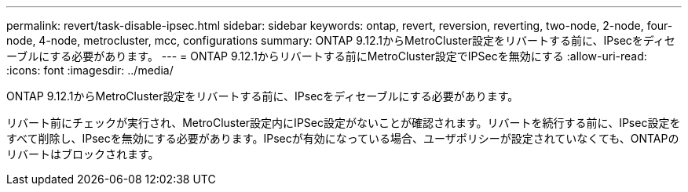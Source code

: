 ---
permalink: revert/task-disable-ipsec.html 
sidebar: sidebar 
keywords: ontap, revert, reversion, reverting, two-node, 2-node, four-node, 4-node, metrocluster, mcc, configurations 
summary: ONTAP 9.12.1からMetroCluster設定をリバートする前に、IPsecをディセーブルにする必要があります。 
---
= ONTAP 9.12.1からリバートする前にMetroCluster設定でIPSecを無効にする
:allow-uri-read: 
:icons: font
:imagesdir: ../media/


[role="lead"]
ONTAP 9.12.1からMetroCluster設定をリバートする前に、IPsecをディセーブルにする必要があります。

リバート前にチェックが実行され、MetroCluster設定内にIPSec設定がないことが確認されます。リバートを続行する前に、IPsec設定をすべて削除し、IPsecを無効にする必要があります。IPsecが有効になっている場合、ユーザポリシーが設定されていなくても、ONTAPのリバートはブロックされます。
